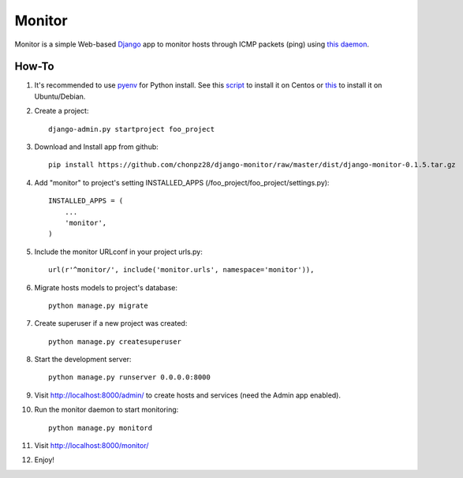 =======
Monitor
=======

.. image:: https://badges.gitter.im/Join%20Chat.svg
   :alt: Join the chat at https://gitter.im/chonpz28/django-monitor
   :target: https://gitter.im/chonpz28/django-monitor?utm_source=badge&utm_medium=badge&utm_campaign=pr-badge&utm_content=badge

Monitor is a simple Web-based `Django <https://www.djangoproject.com>`_ app to monitor hosts through ICMP packets (ping) using `this daemon <https://github.com/chonpz28/django-monitor/blob/master/monitor/management/commands/monitord.py>`_.

.. image:: https://raw.githubusercontent.com/chonpz28/django-monitor/master/docs/host_list_example.png
    :alt: Monitor Index Page
    :width: 730
    :height: 290
    :align: center
      
How-To
-------

1. It's recommended to use `pyenv <https://github.com/yyuu/pyenv>`_ for Python install. See this `script <https://github.com/chonpz28/django-monitor/blob/master/docs/centos_install.sh>`_ to install it on Centos or `this <https://github.com/chonpz28/django-monitor/blob/master/docs/ubuntu_install.sh>`_ to install it on Ubuntu/Debian. 
 

2. Create a project::

    django-admin.py startproject foo_project
    
3. Download and Install app from github::

    pip install https://github.com/chonpz28/django-monitor/raw/master/dist/django-monitor-0.1.5.tar.gz

4. Add "monitor" to project's setting INSTALLED_APPS (/foo_project/foo_project/settings.py)::

    INSTALLED_APPS = (
        ...
        'monitor',
    )
    
5. Include the monitor URLconf in your project urls.py::

    url(r'^monitor/', include('monitor.urls', namespace='monitor')),

6. Migrate hosts models to project's database::

    python manage.py migrate

7. Create superuser if a new project was created::

    python manage.py createsuperuser
    
8. Start the development server::
   
    python manage.py runserver 0.0.0.0:8000
    
9. Visit http://localhost:8000/admin/ to create hosts and services (need the Admin app enabled).

10. Run the monitor daemon to start monitoring::

      python manage.py monitord

11. Visit http://localhost:8000/monitor/

12. Enjoy!


